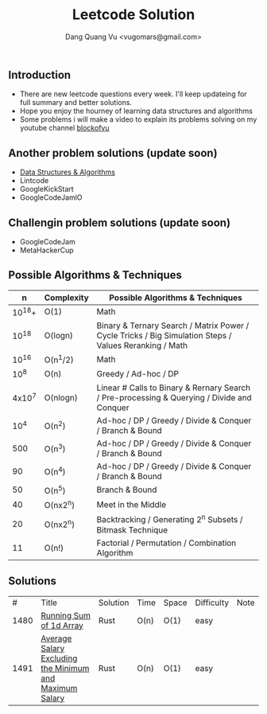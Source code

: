 #+TITLE: Leetcode Solution
#+AUTHOR: Dang Quang Vu <vugomars@gmail.com>

** Introduction
- There are new leetcode questions every week. I'll keep updateing for full summary and better solutions.
- Hope you enjoy the hourney of learning data structures and algorithms
- Some problems i will make a video to explain its problems solving on my youtube channel
 [[https://www.youtube.com/@blockofvu][blockofvu]]
** Another problem solutions (update soon)
- [[https://github.com/vugomars/rust-algorithms][Data Structures & Algorithms]]
- Lintcode
- GoogleKickStart
- GoogleCodeJamlO
** Challengin problem solutions (update soon)
- GoogleCodeJam
- MetaHackerCup

** Possible Algorithms & Techniques

|      n | Complexity | Possible Algorithms & Techniques                                                                       |
|--------+------------+--------------------------------------------------------------------------------------------------------|
| 10^18+ | O(1)       | Math                                                                                                   |
|  10^18 | O(logn)    | Binary & Ternary Search / Matrix Power / Cycle Tricks / Big Simulation Steps / Values Reranking / Math |
|  10^16 | O(n^1/2)   | Math                                                                                                   |
|   10^8 | O(n)       | Greedy / Ad-hoc / DP                                                                                   |
| 4x10^7 | O(nlogn)   | Linear # Calls to Binary & Rernary Search / Pre-processing & Querying / Divide and Conquer             |
|   10^4 | O(n^2)     | Ad-hoc / DP / Greedy / Divide & Conquer / Branch & Bound                                               |
|    500 | O(n^3)     | Ad-hoc / DP / Greedy / Divide & Conquer / Branch & Bound                                               |
|     90 | O(n^4)     | Ad-hoc / DP / Greedy / Divide & Conquer / Branch & Bound                                               |
|     50 | O(n^5)     | Branch & Bound                                                                                         |
|     40 | O(nx2^n)   | Meet in the Middle                                                                                     |
|     20 | O(nx2^n)   | Backtracking / Generating 2^n Subsets / Bitmask Technique                                              |
|     11 | O(n!)      | Factorial / Permutation / Combination Algorithm                                                      |
|--------+------------+--------------------------------------------------------------------------------------------------------|

** Solutions

|    # | Title                                                   | Solution | Time | Space | Difficulty | Note |
| 1480 | [[./rust/src/easy/p1480.rs][Running Sum of 1d Array]]                                 | Rust     | O(n) | O(1)  | easy       |      |
| 1491 | [[./rust/src/easy/p1491.rs][Average Salary Excluding the Minimum and Maximum Salary]] | Rust     | O(n) | O(1) | easy       |      |
